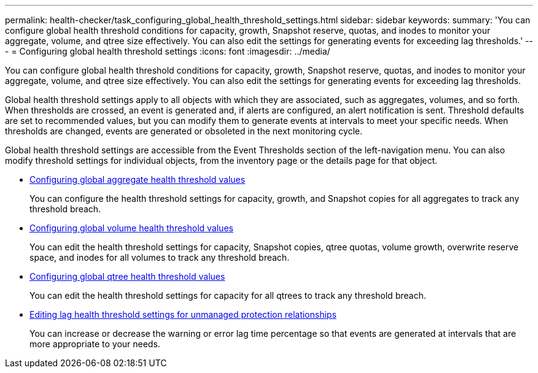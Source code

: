 ---
permalink: health-checker/task_configuring_global_health_threshold_settings.html
sidebar: sidebar
keywords: 
summary: 'You can configure global health threshold conditions for capacity, growth, Snapshot reserve, quotas, and inodes to monitor your aggregate, volume, and qtree size effectively. You can also edit the settings for generating events for exceeding lag thresholds.'
---
= Configuring global health threshold settings
:icons: font
:imagesdir: ../media/

[.lead]
You can configure global health threshold conditions for capacity, growth, Snapshot reserve, quotas, and inodes to monitor your aggregate, volume, and qtree size effectively. You can also edit the settings for generating events for exceeding lag thresholds.

Global health threshold settings apply to all objects with which they are associated, such as aggregates, volumes, and so forth. When thresholds are crossed, an event is generated and, if alerts are configured, an alert notification is sent. Threshold defaults are set to recommended values, but you can modify them to generate events at intervals to meet your specific needs. When thresholds are changed, events are generated or obsoleted in the next monitoring cycle.

Global health threshold settings are accessible from the Event Thresholds section of the left-navigation menu. You can also modify threshold settings for individual objects, from the inventory page or the details page for that object.

* xref:task_configuring_global_aggregate_health_threshold_values.adoc[Configuring global aggregate health threshold values]
+
You can configure the health threshold settings for capacity, growth, and Snapshot copies for all aggregates to track any threshold breach.

* xref:task_configuring_global_volume_health_threshold_values.adoc[Configuring global volume health threshold values]
+
You can edit the health threshold settings for capacity, Snapshot copies, qtree quotas, volume growth, overwrite reserve space, and inodes for all volumes to track any threshold breach.

* xref:task_configuring_global_qtree_health_threshold_values.adoc[Configuring global qtree health threshold values]
+
You can edit the health threshold settings for capacity for all qtrees to track any threshold breach.

* xref:task_configuring_lag_threshold_settings_for_unmanaged_protection_relationships.adoc[Editing lag health threshold settings for unmanaged protection relationships]
+
You can increase or decrease the warning or error lag time percentage so that events are generated at intervals that are more appropriate to your needs.
